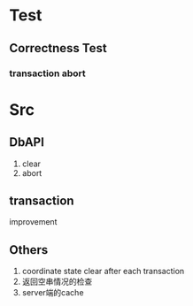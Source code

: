 * Test
** Correctness Test
*** transaction abort
* Src
** DbAPI
1. clear
2. abort
** transaction
improvement
** Others
1. coordinate state clear after each transaction
2. 返回空串情况的检查
3. server端的cache
